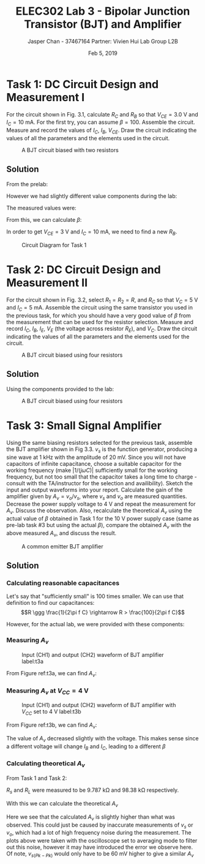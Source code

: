 #+TITLE: ELEC302 Lab 3 - Bipolar Junction Transistor (BJT) and Amplifier 
#+AUTHOR: Jasper Chan - 37467164 @@latex:\\\\@@ Partner: Vivien Hui @@latex:\\\\@@ Lab Group L2B
#+DATE: Feb 5, 2019
# No clue why i need the square brackets but whatever
#+LATEX_CLASS_OPTIONS: [titlepage]


#+LATEX_HEADER: \usepackage{siunitx,esvect}
#+LATEX_HEADER: \setlength{\parindent}{0pt}
#+LATEX_HEADER: \usepackage{float}

#+BEGIN_SRC ipython :results silent :exports none
%matplotlib inline
%config InlineBackend.figure_format = 'svg'

import SchemDraw as schem
import SchemDraw.elements as e
#+END_SRC
* Task 1: DC Circuit Design and Measurement I
For the circuit shown in Fig. 3.1, calculate $R_C$ and $R_B$ so that $V_{CE} = \SI{3.0}{\volt}$ and $I_C = \SI{10}{\milli\ampere}$.
For the first try, you can assume $\beta=100$.
Assemble the circuit.
Measure and record the values of $I_C$, $I_B$, $V_{CE}$.
Draw the circuit indicating the values of all the parameters and the elements used in the circuit.
#+BEGIN_SRC ipython :results silent :exports none
d = schem.Drawing(unit=2)

bjt = d.add(e.BJT_NPN, label=['−', '', '$V_{CE} = 3V$', '', '', '+'])

R_C = d.add(e.RES, xy=bjt.collector, d='up', label='$R_C$')
d.add(e.VDD, label='5V')
d.labelI(R_C, '$I_C = 10mA$', reverse=True, top=False, arrowlen=d.unit*0.7)

d.add(e.RES, xy=bjt.base, d='left', label='$R_B$')
d.add(e.LINE, d='up')
d.add(e.VDD, label='5V')

d.add(e.LINE, xy=bjt.emitter, d='down', l=d.unit*0.5)
d.add(e.GND)


d.draw()
d.save('task1.svg')

#+END_SRC
\renewcommand{\thefigure}{3.1}
#+CAPTION: A BJT circuit biased with two resistors
#+ATTR_LATEX: :width 0.5\textwidth :placement [H]
[[./task1.svg]]
** Solution
From the prelab:
\begin{align*}
R_C &= \SI{200}{\ohm} & R_B &= \SI{43}{\kilo\ohm}
\end{align*}
However we had slightly different value components during the lab:
\begin{align*}
R_C &= \SI{197.13}{\ohm} & R_B &= \SI{42.75}{\kilo\ohm}
\end{align*}
The measured values were:
\begin{align*}
I_C &= \SI{16.64}{\milli\ampere} & I_B &= \SI{0.100}{\milli\ampere} & V_{CE} &= \SI{1.7}{\volt}
\end{align*}

From this, we can calculate $\beta$:
\begin{align*}
\beta &= \frac{I_C}{I_B} \\
&= \frac{(\SI{16.64}{\milli\ampere})}{(\SI{0.100}{\milli\ampere})} \\
&= 166.4
\end{align*}

In order to get $V_{CE} = \SI{3}{\volt}$ and $I_{C} = \SI{10}{\milli\ampere}$, we need to find a new $R_B$.
\begin{align*}
R_B &= \frac{V_{CC} - V_B}{I_B} \\
I_B &= \frac{I_C}{\beta} \\
R_B &= \frac{V_{CC} - V_B}{\frac{I_C}{\beta}} \\
&= \frac{(\SI{5}{\volt}) - (\SI{0.7}{\volt})}{(\SI{10}{\milli\ampere})}(166.4) \\
&= \SI{71.55}{\kilo\ohm}
\end{align*}

#+BEGIN_SRC ipython :results silent :exports none
d = schem.Drawing(unit=2)

bjt = d.add(e.BJT_NPN, label=['−', '', '$V_{CE} = 3V$', '', '', '+'])

R_C = d.add(e.RES, xy=bjt.collector, d='up', label='$R_C = 200 \Omega$')
d.add(e.VDD, label='5V')
d.labelI(R_C, '$I_C = 10mA$', reverse=True, top=False, arrowlen=d.unit*0.7)

d.add(e.RES, xy=bjt.base, d='left', botlabel='$R_B = 71.55 k\Omega$', l=d.unit*1.75)
d.add(e.LINE, d='up')
d.add(e.VDD, label='5V')

d.add(e.LINE, xy=bjt.emitter, d='down', l=d.unit*0.5)
d.add(e.GND)


d.draw()
d.save('task1_sol.svg')

#+END_SRC
\renewcommand{\thefigure}{1}
#+CAPTION: Circuit Diagram for Task 1
#+ATTR_LATEX: :width 0.6\textwidth :placement [H]
[[./task1_sol.svg]]
* Task 2: DC Circuit Design and Measurement II
For the circuit shown in Fig. 3.2, select $R_1 = R_2 = R$, and $R_C$ so that $V_C = \SI{5}{\volt}$ and $I_C = \SI{5}{\milli\ampere}$.
Assemble the circuit using the same transistor you used in the previous task, for which you should have a very good value of $\beta$ from the measurement that can be used for the resistor selection.
Measure and record $I_C$, $I_B$, $I_E$, $V_E$ (the voltage across resistor $R_E$), and $V_C$.
Draw the circuit indicating the values of all the parameters and the elements used for the circuit.
#+BEGIN_SRC ipython :results silent :exports none
d = schem.Drawing(unit=2)

bjt = d.add(e.BJT_NPN)

R_C = d.add(e.RES, xy=bjt.collector, d='up', label='$R_C$')
d.add(e.LINE, d='left', l=d.unit*0.5)
d.add(e.DOT)
d.add(e.VDD, label='10V')
d.add(e.LINE, d='left', l=d.unit*0.5)
d.add(e.RES, d='down', toy=bjt.base, label='$R_1 = R$')
b = d.add(e.DOT)
d.add(e.LINE, to=bjt.base)

d.add(e.RES, xy=bjt.emitter, d='down', label='$R_E$')
d.add(e.LINE, d='left', l=d.unit*0.5)
d.add(e.DOT)
d.add(e.GND)
d.add(e.LINE, d='left', l=d.unit*0.5)
d.add(e.RES, d='up', toy=bjt.base, label='$R_2 = R$')

d.add(e.DOT, xy=bjt.collector)
d.add(e.LINE, d='right', l=d.unit*0.5)
d.add(e.DOT_OPEN, rgtlabel='$V_C$')


d.draw()
d.save('task2.svg')

#+END_SRC

\renewcommand{\thefigure}{3.2}
#+CAPTION: A BJT circuit biased using four resistors
#+ATTR_LATEX: :width 0.4\textwidth :placement [H]
[[./task2.svg]]
** Solution
Using the components provided to the lab:
#+BEGIN_SRC ipython :results silent :exports none
d = schem.Drawing(unit=2)

bjt = d.add(e.BJT_NPN)

R_C = d.add(e.RES, xy=bjt.collector, d='up', botlabel='$R_C = 0.983 k\Omega$', l=d.unit*2)
d.labelI(R_C, '$I_C = 5.39 mA$', arrowlen=-d.unit)
d.add(e.LINE, d='left', l=d.unit*1.5)
d.add(e.DOT)
d.add(e.VDD, label='10.059V')
d.add(e.LINE, d='left', l=d.unit*1.5)
d.add(e.RES, d='down', toy=bjt.base, label='$R_1 = 118.75 k\Omega$')
b = d.add(e.DOT)
ib = d.add(e.LINE, to=bjt.base)
d.labelI(ib, '$I_B = 0.031 mA$')

R_E = d.add(e.RES, xy=bjt.emitter, d='down', botlabel='$R_E = 0.4629 k\Omega$', l=d.unit*2)
d.labelI(R_E, '$I_E = 5.42 mA$', arrowofst=-d.unit*0.2)
d.add(e.LINE, d='left', l=d.unit*1.5)
d.add(e.DOT)
d.add(e.GND)
d.add(e.LINE, d='left', l=d.unit*1.5)
d.add(e.RES, d='up', toy=bjt.base, label='$R_2 = 119.75 k\Omega$')

d.add(e.DOT, xy=bjt.collector)
d.add(e.LINE, d='right', l=d.unit*0.5)
d.add(e.DOT_OPEN, rgtlabel='$V_C = 4.763V$')

d.add(e.DOT, xy=bjt.emitter)
d.add(e.LINE, d='right', l=d.unit*0.5)
d.add(e.DOT_OPEN, rgtlabel='$V_E = 2.510V$')

d.draw()
d.save('task2_sol.svg')

#+END_SRC

\renewcommand{\thefigure}{3.2}
#+CAPTION: A BJT circuit biased using four resistors
#+ATTR_LATEX: :width 0.7\textwidth :placement [H]
[[./task2_sol.svg]]


* Task 3: Small Signal Amplifier
Using the same biasing resistors selected for the previous task, assemble the BJT amplifier shown in Fig 3.3.
$v_s$ is the function generator, producing a sine wave at \SI{1}{\kilo\hertz} with the amplitude of \SI{20}{\milli\volt}.
Since you will not have capacitors of infinite capacitance, choose a suitable capacitor for the working frequency (make $|1/(j\omega C)|$ sufficiently small for the working frequency, but not too small that the capacitor takes a long time to charge - consult with the TA/instructor for the selection and availibility).
Sketch the input and output waveforms into your report.
Calculate the gain of the amplifier given by $A_v = v_o/v_s$, where $v_s$ and $v_o$ are measured quantities.
Decrease the power supply voltage to \SI{4}{\volt} and repeat the measurement for $A_v$.
Discuss the observation.
Also, recalculate the theoretical $A_v$ using the actual value of $\beta$ obtained in Task 1 for the \SI{10}{\volt} power supply case (same as pre-lab task #3 but using the actual $\beta$), compare the obtained $A_v$ with the above measured $A_v$, and discuss the result.

#+BEGIN_SRC ipython :results silent :exports none
d = schem.Drawing(unit=2)

bjt = d.add(e.BJT_NPN)

R_C = d.add(e.RES, xy=bjt.collector, d='up', label='$R_C$')
d.add(e.LINE, d='left', l=d.unit*0.5)
d.add(e.DOT)
d.add(e.VDD, label='10V')
d.add(e.LINE, d='left', l=d.unit*0.5)
d.add(e.RES, d='down', toy=bjt.base, label='$R_1 = R$')
b = d.add(e.DOT)
d.add(e.LINE, to=bjt.base)

d.add(e.RES, xy=bjt.emitter, d='down', label='$R_E$')
d.add(e.LINE, d='left', l=d.unit*0.5)
gnd = d.add(e.DOT)
d.add(e.GND)
d.add(e.LINE, d='left', l=d.unit*0.5)
d.add(e.RES, d='up', toy=bjt.base, label='$R_2 = R$')

d.add(e.DOT, xy=bjt.collector)
d.add(e.CAP, label='$\infty$', l=d.unit*2)
d.add(e.DOT)
d.push()
d.add(e.RES, d='down', botlabel='$R_L = 100 k\Omega$')
d.add(e.GND)
d.pop()
d.add(e.LINE, d='right', l=d.unit*0.5)
d.add(e.DOT_OPEN, label='$v_o$')

d.add(e.DOT, xy=bjt.emitter)
d.add(e.LINE, d='right', l=d.unit*0.5)
d.add(e.CAP, d='down', botlabel='$\infty$')
d.add(e.LINE, d='left', tox=bjt.emitter)
d.add(e.DOT)

d.add(e.CAP, d='left', xy=b.start, label='$\infty$')
d.add(e.RES, label='$R_s = 10 k\Omega$', l=d.unit*1.25)
d.add(e.SOURCE_SIN, d='down', label='$v_s$', toy=gnd.start)
d.add(e.LINE, d='right', tox=b.start)
d.add(e.DOT)

d.draw()
d.save('task3.svg')


#+END_SRC

\renewcommand{\thefigure}{3.3}
#+CAPTION: A common emitter BJT amplifier
#+ATTR_LATEX: :width 0.8\textwidth :placement [H]
[[./task3.svg]]
** Solution
*** Calculating reasonable capacitances
Let's say that "sufficiently small" is 100 times smaller.
We can use that definition to find our capacitances:
$$R \ggg \frac{1}{2\pi f C} \rightarrow R > \frac{100}{2\pi f C}$$
\begin{align*}
C_B &> \frac{100}{2\pi f (R_1 \parallel R_2)} &
C_E &> \frac{100}{2\pi f R_E} \\
&> \frac{100}{2\pi (\SI{1}{\kilo\hertz}) ((\SI{118.75}{\kilo\ohm}) \parallel (\SI{119.75}{\kilo\ohm}))} &
&> \frac{100}{2\pi (\SI{1}{\kilo\hertz}) (\SI{0.4629}{\kilo\ohm})} \\
&> \SI{266.9}{\pico\farad} &
&> \SI{34.38}{\micro\farad} \\
\\
C_C &> \frac{100}{2\pi f (R_C \parallel R_L)} \\
&> \frac{100}{2\pi (\SI{1}{\kilo\hertz}) ((\SI{0.983}{\kilo\ohm}) \parallel (\SI{98.38}{\kilo\ohm}))} \\
&> \SI{16.35}{\micro\farad} \\
\end{align*}

However, for the actual lab, we were provided with these components:
\begin{align*}
C_B &= \SI{1.5}{\micro\farad} &
C_E &= \SI{10}{\micro\farad} &
C_C &= \SI{1.5}{\micro\farad}
\end{align*}

*** Measuring $A_v$
\renewcommand{\thefigure}{2}
#+CAPTION: Input (CH1) and output (CH2) waveform of BJT amplifier label:t3a
#+ATTR_LATEX: :placement [H]
[[./task3_10v.jpg]]

From Figure ref:t3a, we can find $A_v$:
\begin{align*}
A_V &= \frac{v_o}{v_s} \\
&= \frac{\left(\frac{\SI{-524}{\milli\volt}}{2}\right)}{\left(\frac{\SI{38.8}{\milli\volt}}{2}\right)} \\
&= -13.5
\end{align*}

*** Measuring $A_v$ at $V_{CC} = \SI{4}{\volt}$
\renewcommand{\thefigure}{3}
#+CAPTION: Input (CH1) and output (CH2) waveform of BJT amplifier with $V_{CC}$ set to \SI{4}{\volt} label:t3b
#+ATTR_LATEX: :placement [H]
[[./task3_4v.jpg]]

From Figure ref:t3b, we can find $A_v$:
\begin{align*}
A_v\biggr\rvert_{V_{CC}=\SI{4}{\volt}} &= \frac{v_o}{v_s} \\
&= \frac{\left(\frac{\SI{-468}{\milli\volt}}{2}\right)}{\left(\frac{\SI{38.8}{\milli\volt}}{2}\right)} \\
&= -12.1
\end{align*}

The value of $A_v$ decreased slightly with the voltage.
This makes sense since a different voltage will change $I_B$ and $I_C$, leading to a different $\beta$
*** Calculating theoretical $A_v$
From Task 1 and Task 2:
\begin{align*}
\beta &= 166.4 & I_C &= \SI{5.39}{\milli\ampere} & R_C &= \SI{0.983}{\kilo\ohm} \\
R_1 &= \SI{118.75}{\kilo\ohm} & R_2 &= \SI{119.75}{\kilo\ohm}
\end{align*}

$R_s$ and $R_L$ were measured to be \SI{9.787}{\kilo\ohm} and \SI{98.38}{\kilo\ohm} respectively.

With this we can calculate the theoretical $A_v$
\begin{align*}
g_m &= \frac{I_C}{V_T} = \frac{(\SI{5.39}{\milli\ampere})}{(\SI{25}{\milli\volt})} \\
&= \SI{0.2156}{\ampere/\volt} \\
\\
r_\pi &= \frac{\beta}{g_m} = \frac{(166.4)}{(\SI{0.2156}{\ampere/\volt})} \\
&= \SI{771.8}{\ohm} \\
\\
A_v &= -g_m (R_C \parallel R_L) \frac{(R_1 \parallel R_2 \parallel r_\pi)}{(R_1 \parallel R_2 \parallel r_\pi) + R_s} \\
&= -(\SI{0.2156}{\ampere/\volt}) ((\SI{0.983}{\kilo\ohm}) \parallel (\SI{98.38}{\kilo\ohm})) \frac{((\SI{118.75}{\kilo\ohm}) \parallel (\SI{119.75}{\kilo\ohm}) \parallel (\SI{771.8}{\ohm}))}{((\SI{118.75}{\kilo\ohm}) \parallel (\SI{119.75}{\kilo\ohm}) \parallel (\SI{771.8}{\ohm})) + (\SI{9.787}{\kilo\ohm})} \\
&= -15.16
\end{align*}

Here we see that the calculated $A_v$ is slightly higher than what was observed.
This could just be caused by inaccurate measurements of $v_s$ or $v_o$, which had a lot of high frequency noise during the measurement.
The plots above were taken with the oscilloscope set to averaging mode to filter out this noise, however it may have introduced the error we observe here.
Of note, $v_{s(Pk-Pk)}$ would only have to be \SI{60}{\milli\volt} higher to give a similar $A_v$




